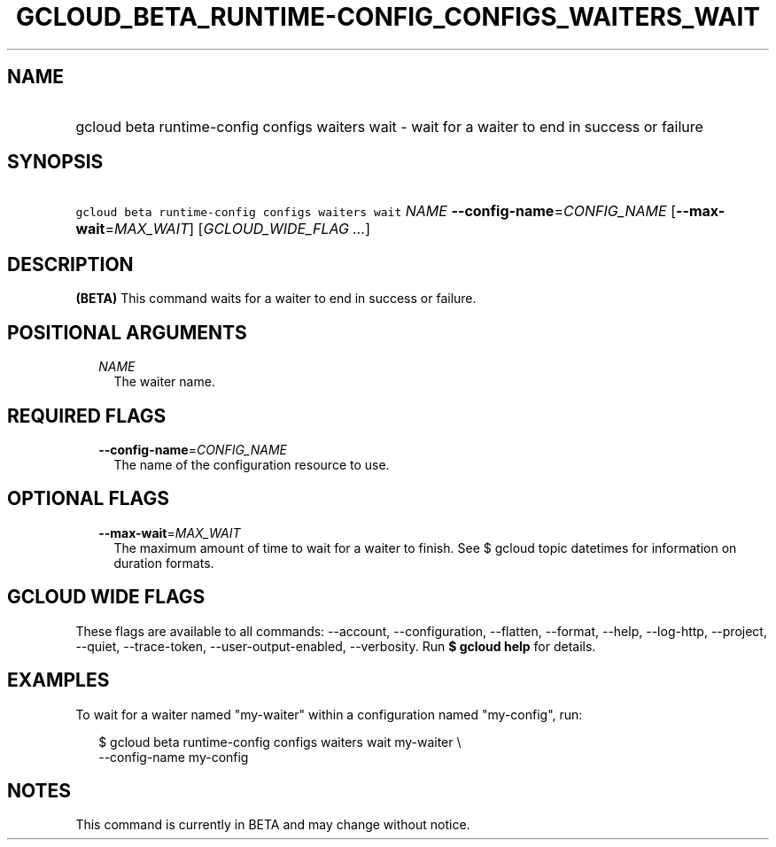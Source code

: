 
.TH "GCLOUD_BETA_RUNTIME\-CONFIG_CONFIGS_WAITERS_WAIT" 1



.SH "NAME"
.HP
gcloud beta runtime\-config configs waiters wait \- wait for a waiter to end in success or failure



.SH "SYNOPSIS"
.HP
\f5gcloud beta runtime\-config configs waiters wait\fR \fINAME\fR \fB\-\-config\-name\fR=\fICONFIG_NAME\fR [\fB\-\-max\-wait\fR=\fIMAX_WAIT\fR] [\fIGCLOUD_WIDE_FLAG\ ...\fR]



.SH "DESCRIPTION"

\fB(BETA)\fR This command waits for a waiter to end in success or failure.



.SH "POSITIONAL ARGUMENTS"

.RS 2m
.TP 2m
\fINAME\fR
The waiter name.


.RE
.sp

.SH "REQUIRED FLAGS"

.RS 2m
.TP 2m
\fB\-\-config\-name\fR=\fICONFIG_NAME\fR
The name of the configuration resource to use.


.RE
.sp

.SH "OPTIONAL FLAGS"

.RS 2m
.TP 2m
\fB\-\-max\-wait\fR=\fIMAX_WAIT\fR
The maximum amount of time to wait for a waiter to finish. See $ gcloud topic
datetimes for information on duration formats.


.RE
.sp

.SH "GCLOUD WIDE FLAGS"

These flags are available to all commands: \-\-account, \-\-configuration,
\-\-flatten, \-\-format, \-\-help, \-\-log\-http, \-\-project, \-\-quiet,
\-\-trace\-token, \-\-user\-output\-enabled, \-\-verbosity. Run \fB$ gcloud
help\fR for details.



.SH "EXAMPLES"

To wait for a waiter named "my\-waiter" within a configuration named
"my\-config", run:

.RS 2m
$ gcloud beta runtime\-config configs waiters wait my\-waiter \e
    \-\-config\-name my\-config
.RE



.SH "NOTES"

This command is currently in BETA and may change without notice.

